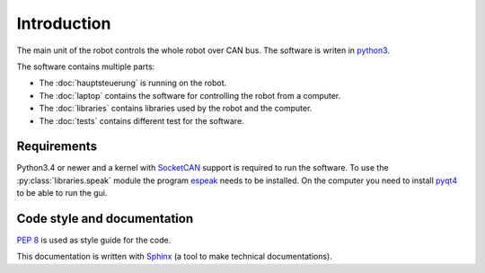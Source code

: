 Introduction
============

The main unit of the robot controls the whole robot over CAN bus. The software is writen in
`python3 <https://docs.python.org/3/>`_.

The software contains multiple parts:

* The :doc:`hauptsteuerung` is running on the robot.
* The :doc:`laptop` contains the software for controlling the robot from a computer.
* The :doc:`libraries` contains libraries used by the robot and the computer.
* The :doc:`tests` contains different test for the software.

Requirements
____________

Python3.4 or newer and a kernel with `SocketCAN <https://www.kernel.org/doc/Documentation/networking/can.txt>`_ support
is required to run the software. To use the :py:class:`libraries.speak` module the
program `espeak <http://espeak.sourceforge.net/>`_ needs to be installed. On the computer you need to
install `pyqt4 <http://pyqt.sourceforge.net/Docs/PyQt4/introduction.html>`_ to be able to run the gui.

Code style and documentation
____________________________

:pep:`8` is used as style guide for the code.

This documentation is written with `Sphinx <http://sphinx-doc.org/>`_ (a tool to make technical documentations).